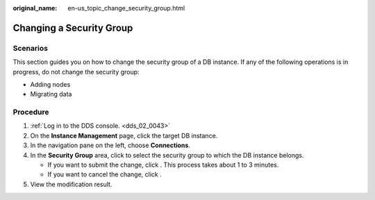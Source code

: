 :original_name: en-us_topic_change_security_group.html

.. _en-us_topic_change_security_group:

Changing a Security Group
=========================

**Scenarios**
-------------

This section guides you on how to change the security group of a DB instance. If any of the following operations is in progress, do not change the security group:

-  Adding nodes
-  Migrating data

Procedure
---------

#. :ref:`Log in to the DDS console. <dds_02_0043>`
#. On the **Instance Management** page, click the target DB instance.
#. In the navigation pane on the left, choose **Connections**.
#. In the **Security Group** area, click |image1| to select the security group to which the DB instance belongs.

   -  If you want to submit the change, click |image2|. This process takes about 1 to 3 minutes.
   -  If you want to cancel the change, click |image3|.

#. View the modification result.

.. |image1| image:: /_static/images/en-us_image_0284275300.png
.. |image2| image:: /_static/images/en-us_image_0284275122.png
.. |image3| image:: /_static/images/en-us_image_0284275119.png
